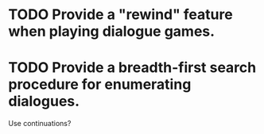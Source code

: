 * TODO Provide a "rewind" feature when playing dialogue games.
* TODO Provide a breadth-first search procedure for enumerating dialogues.
  Use continuations?
